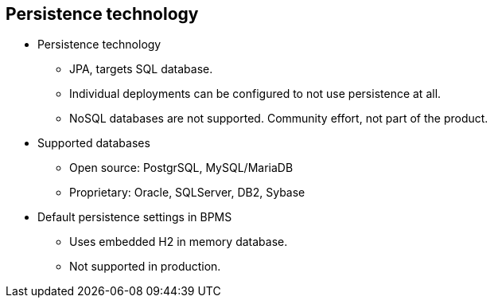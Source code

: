 :scrollbar:
:data-uri:
:noaudio:

== Persistence technology

* Persistence technology
** JPA, targets SQL database.
** Individual deployments can be configured to not use persistence at all.
** NoSQL databases are not supported. Community effort, not part of the product.
* Supported databases
** Open source: PostgrSQL, MySQL/MariaDB
** Proprietary: Oracle, SQLServer, DB2, Sybase

* Default persistence settings in BPMS
** Uses embedded H2 in memory database.
** Not supported in production.
